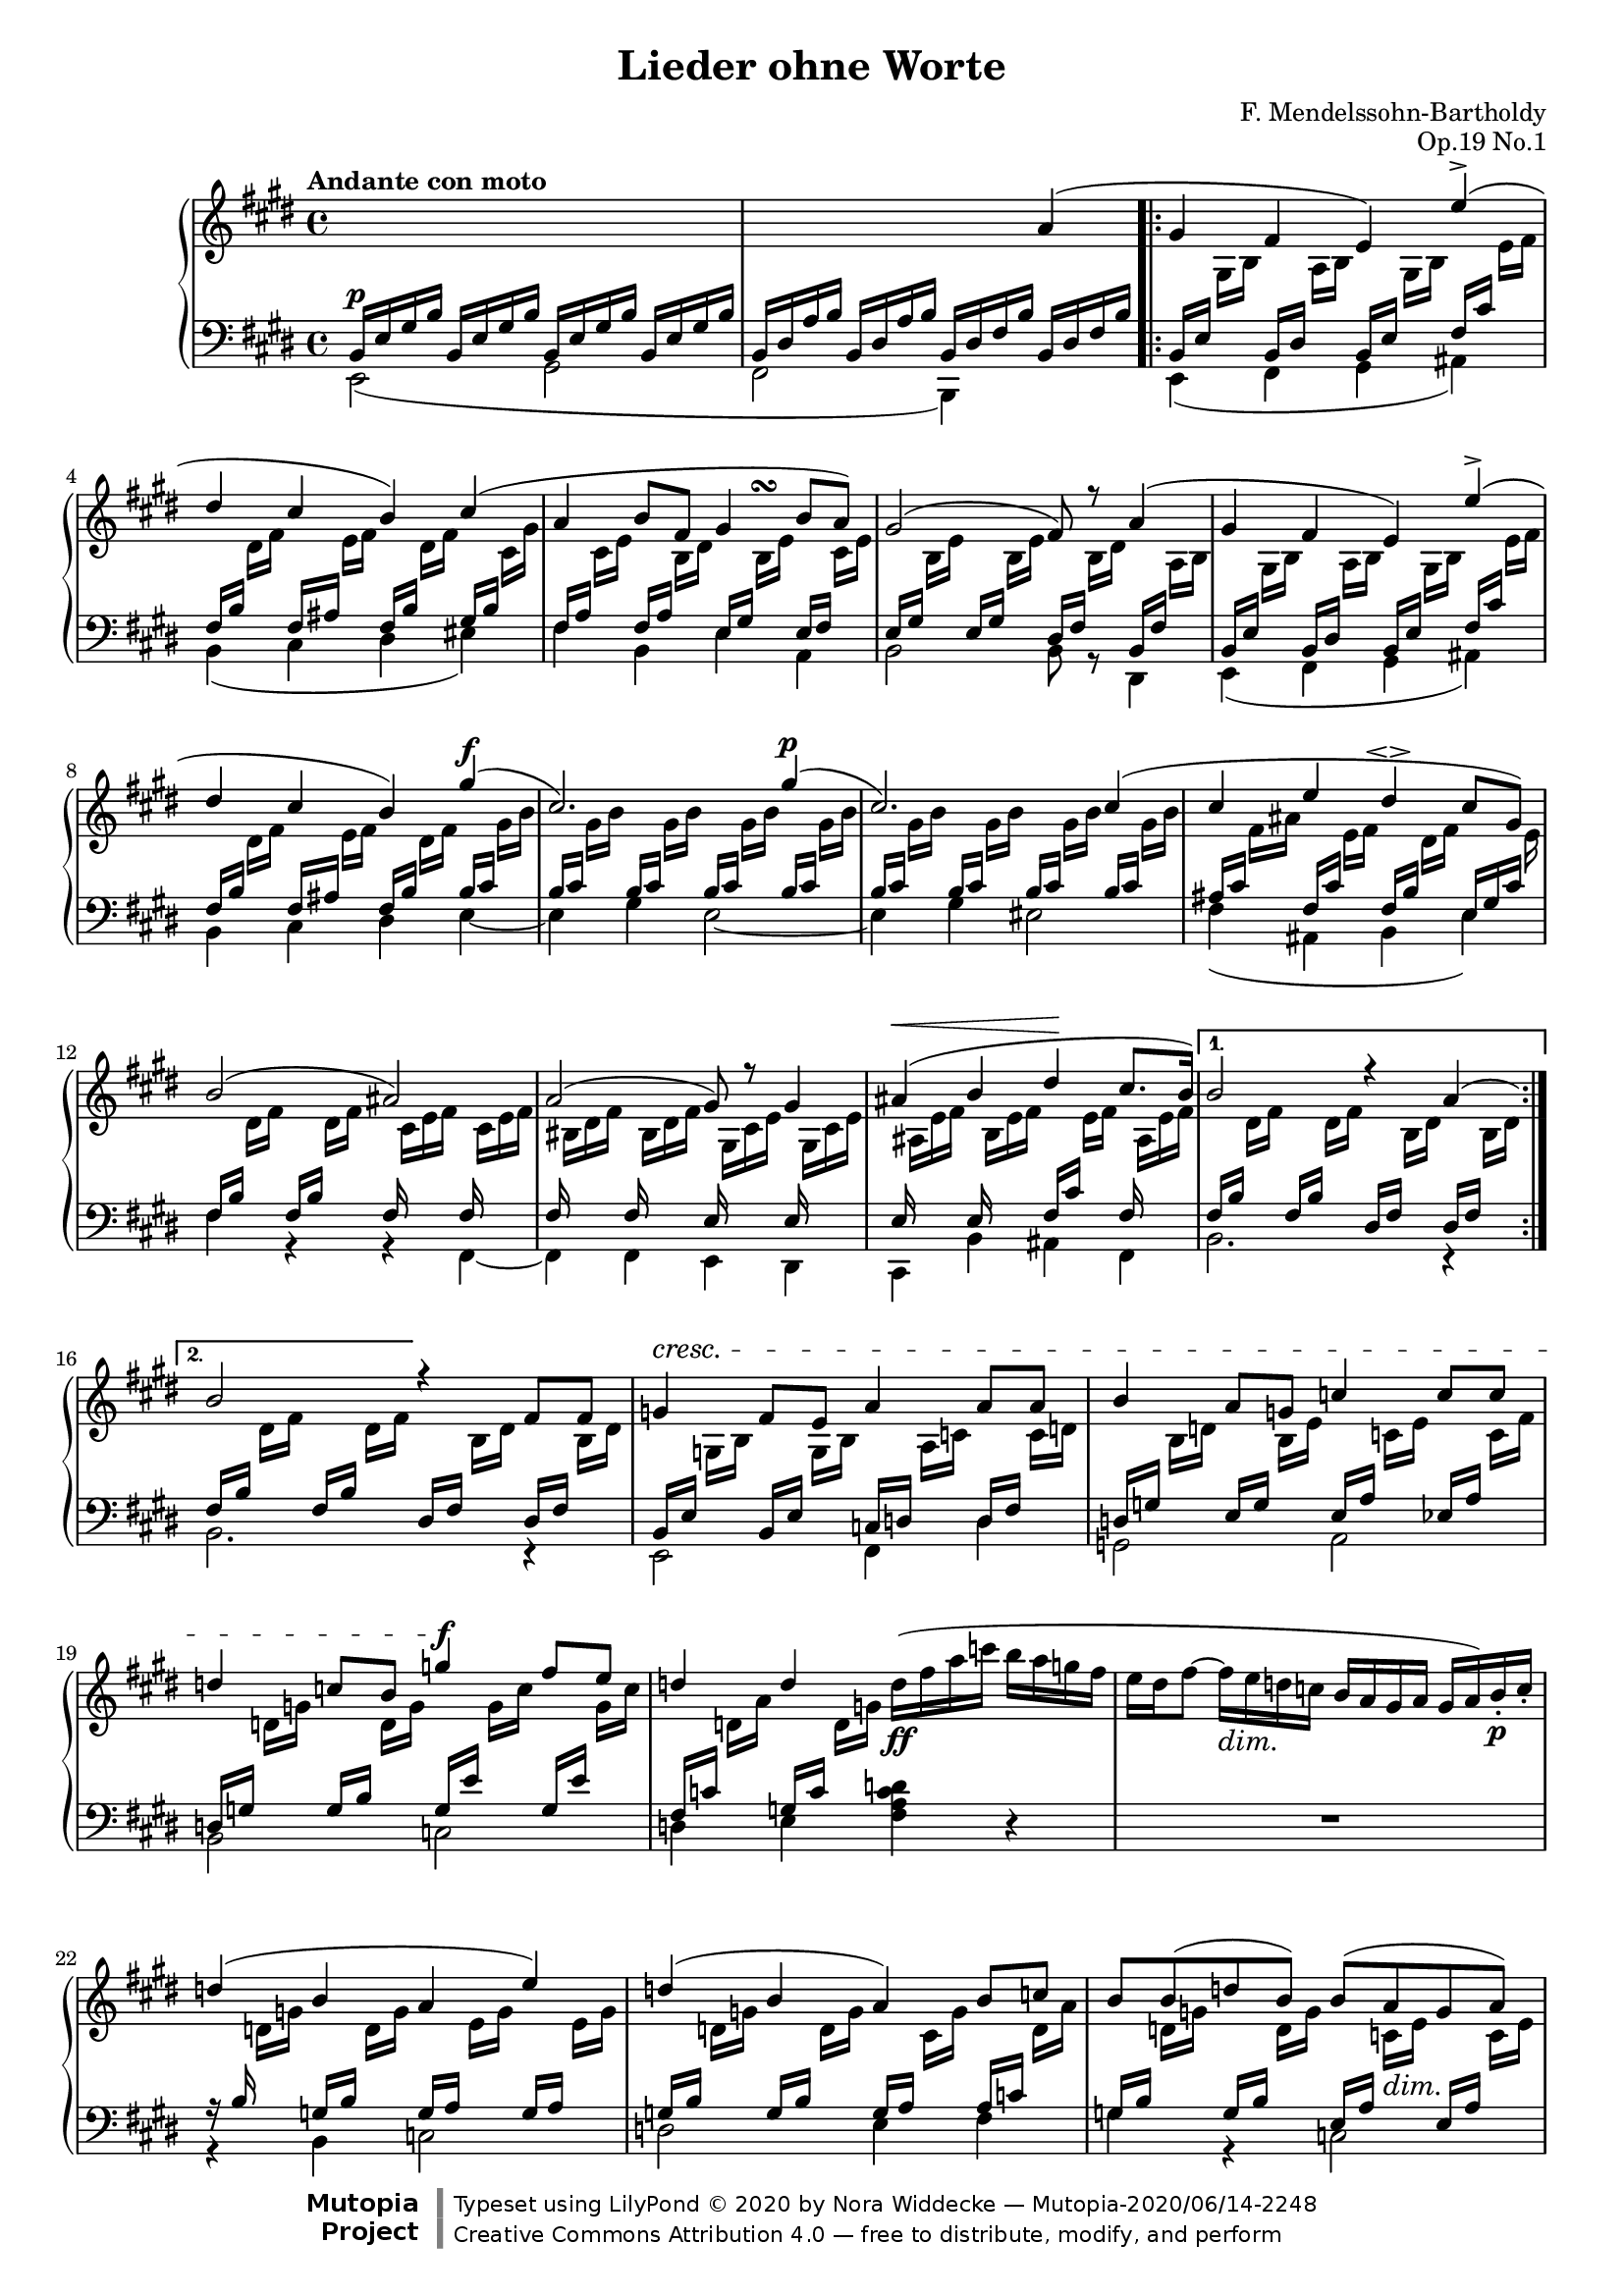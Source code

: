 \version "2.20.0"

\language "deutsch"

\header {

  title = "Lieder ohne Worte"
  composer = "F. Mendelssohn-Bartholdy"
  opus = "Op.19 No.1"

  mutopiatitle = "Lieder ohne Worte, Op.19 No.1"
  mutopiacomposer = "Mendelssohn-BartholdyF"
  mutopiapoet = ""
  mutopiaopus = "Op.19"
  mutopiainstrument = "Piano"
  date = "1829-1830"
  source = "Breitkopf & Härtel, 1874-77"
  style = "Romantic"
  maintainer = "Nora Widdecke"
  maintainerEmail = "mail@nora.pink"
  maintainerWeb = ""
  moreInfo = "This file was created from a public domain scan of the work.  The source is located in the Petrucci Music Library, http://imslp.org/."

  license = "Creative Commons Attribution 4.0"
  footer = "Mutopia-2020/06/14-2248"
  copyright = \markup {\override #'(font-name . "DejaVu Sans, Bold") \override #'(baseline-skip . 0) \right-column {\with-url #"http://www.MutopiaProject.org" {\abs-fontsize #9  "Mutopia " \concat {\abs-fontsize #12 \with-color #white "ǀ" \abs-fontsize #9 "Project "}}}\override #'(font-name . "DejaVu Sans, Bold") \override #'(baseline-skip . 0 ) \center-column {\abs-fontsize #11.9 \with-color #grey \bold {"ǀ" "ǀ"}}\override #'(font-name . "DejaVu Sans,sans-serif") \override #'(baseline-skip . 0) \column { \abs-fontsize #8 \concat {"Typeset using " \with-url #"http://www.lilypond.org" "LilyPond " ©" 2020 ""by " \maintainer " — " \footer}\concat {\concat {\abs-fontsize #8 { \with-url #"http://creativecommons.org/licenses/by/4.0" \license " — free to distribute, modify, and perform" }}\abs-fontsize #13 \with-color #white "ǀ" }}}
  tagline = ##f
}

\paper {
  %% Make the piece fit on two pages.
  system-count = #14
  systems-per-page = #7
}

#(set-global-staff-size 17)

global = {
  \key e \major
  \time 4/4
  \tempo "Andante con moto"
  s1*2
  \repeat volta 2 {
    s1*1 \break
    s1*4 \break
    s1*4 \break
    s1*3
  }
  \alternative {
    { s1 \break }
    { s2 }
  }
  s2
  s1*5
  s1*29 \bar "|."
}

right = \relative c'' <<
  \global
  {
    s1 |
    s2 s4 a( |
    gis fis e) e'-\accent( |
    dis cis h ) cis( |
    a h8 fis gis4*1/2 s4*1/2\turn h8 a) |
    gis2( fis8) r a4( |
    gis fis e) e'-\accent( |
    dis cis h ) gis'4^\f ( |
    cis,2.) gis'4^\p (  |
    cis,2.) cis4( |
    cis e dis-\espressivo cis8 gis) |
    h2( ais) |
    a( gis8) r gis4 |
    ais^\<( h dis\! cis8. h16) |
    %1.
    h2 r4 a4*5/6( s4*1/6) |
    %2.
    h2 r4 fis8 fis |
    g4^\cresc fis8 e a4 a8 a |
    h4 a8 g c4 c8 c |
    d4 c8 h g'4\f fis8 e |
    d4 d \oneVoice d16(-\ff fis a c h a g fis |
    \override DynamicTextSpanner.style = #'none
    e dis fis8~ fis16-\dim e d c h a gis a gis a) h-.-\p c-. |
    \voiceOne d4( h4 a4 e'4) |
    d4( h4 a4) h8 c8 |
    h8 h8( d8 h8) h8( a8-\dim g8 a8) |
    h1~ |
    h8-\pp h( d h) h( a g a) |
    h2. ais4( |
    h2) r4 c( |
    h2)^\cresc r4 a(^\f |
    gis fis e) e'-\accent( |
    dis cis h ) cis |
    a8(^\f cis h a gis ) gis( h a)
    gis2( fis8) r-\dim gis a |
    h4(-\p gis fis cis') |
    h(-\cresc gis fis e') |
    e( h4.) h8( cis h ) |
    a2( gis8 fis gis a) |
    h4( gis-\cresc fis cis') |
    h( gis fis e') |
    dis4( cis) h8(^\f dis fis a |
    gis dis fis e dis cis a fis) |
    e2(^\dim \oneVoice dis |
    d cis8) r8 cis4(^\<
    dis e gis\! fis8. e16) |
    \voiceOne e2 r4 d4( |
    \oneVoice cis2)\dim r4 c( |
    h2) \voiceOne r4 gis'8( fis |
    e2) r4 gis4^\pp (
    e2) e |
    e1\fermata
  }
>>

\parallelMusic middleRight,middleLeft \relative c {
    s1 |
    h16^\p e gis h h,16 e gis h h,16 e gis h h,16 e gis h |

    s1 |
    h,16 dis a' h h, dis a' h h, dis fis h h, dis fis h |

    s8     gis16 h s8      a16 h s8    gis16 h s8          e16 fis |
    h,,16 e s8      h16 dis s8    h16 e s8      fis16 cis' s8      |

    s8 dis16 fis s8 e16 fis s8 dis16 fis s8 cis16 gis' |
    fis,16 h s8 fis16 ais s8 fis16 h s8 gis16 h s8 |

    s8 cis16 e s8 h16 dis s8 h16 e s8 cis16 e |
    fis,16 a s8 fis16 a s8 e16 gis s8 e16 fis s8 |

    s8 h16 e s8 h16 e s8 h16 dis s8 a16 h |
    e,16 gis s8 e16 gis s8 dis16 fis s8 h,16 fis' s8 |

    s8     gis16 h s8      a16 h s8    gis16 h s8          e16 fis |
    h,,16 e s8      h16 dis s8    h16 e s8      fis16 cis' s8      |

    s8 dis16 fis s8 e16 fis s8 dis16 fis s8 gis16 h |
    fis,16 h s8 fis16 ais s8 fis16 h s8 h16 cis s8 |

    s8 gis'16 h s8 gis16 h s8 gis16 h s8 gis16 h |
    h,16 cis s8 h16 cis s8 h16 cis s8 h16 cis s8 |

    s8 gis'16 h s8 gis16 h s8 gis16 h s8 gis16 h |
    h,16 cis s8 h16 cis s8 h16 cis s8 h16 cis s8 |

    s8 fis16 ais s8 e16 fis s8 dis16 fis s8. e16 |
    ais,16 cis s8 fis,16 cis' s8 fis,16 h s8 e,16 gis cis s16 |

    s8 dis16 fis s8 dis16 fis s16 cis e fis s16 cis e fis |
    fis,16 h s8 fis16 h s8 fis16 s8. fis16 s8. |

    s16 his dis fis s his, dis fis s16 gis, cis e s gis, cis e |
    fis,16 s8. fis16 s8. e16 s8. e16 s8. |

    s16 ais e' fis s h, e fis s8 e16 fis s16 ais,16 e'16 fis |
    e,16 s8. e16 s8. fis16 cis' s8 fis,16 s16 s8 |

    s8 dis'16 fis s8 dis16 fis s8 h,16 dis s8 h16 dis |
    fis,16 h s8 fis16 h s8 dis,16 fis s8 dis16 fis s8 |

    s8 dis'16 fis s8 dis16 fis s8 h,16 dis s8 h16 dis |
    fis,16 h s8 fis16 h s8 dis,16 fis s8 dis16 fis s8 |

    s8 g16 h s8 g16 h s8 a16 c s8 c16 d |
    h,16 e s8 h16 e s8 c16 d s8 d16 fis s8 |

    s8 h16 d s8 h16 e s8 c16 e s8 c16 fis |
    d,16 g s8 e16 g s8 e16 a s8 es16 a s8 |

    s8 d16 g s8 d16 g s8 g16 c s8 g16 c |
    d,,16 g s8 g16 h s8 g16 e' s8 g,16 e' s8 |

    s8 d16 a' s8 d,16 g s2 |
    fis,16 c' s8 g16 c s8 s2 |

    s1 |
    s1 |

    s8 d16 g s8 d16 g s8 e16 g s8 e16 g |
    r16 h, s8 g16 h s8 g16 a s8 g16 a s8 |

    s8 d16 g s8 d16 g s8 cis,16 g' s8 d16 a' |
    g,16 h s8 g16 h s8 g16 a s8 a16 c s8 |

    s8 d16 g s8 d16 g s8 c,16 e s8 c16 e |
    g,16 h s8 g16 h s8 e,16 a s8 e16 a s8 |

    s8 h16 dis s8 h16 dis s8 h16 dis s8 h16 dis |
    dis,16 fis s8 dis16 fis s8 dis16 fis s8 dis16 fis s8 |

    s8 h16 g' s8 h,16 g' s8 c,16 e s8 c16 e |
    d,16 g s8 d16 g s8 e16 a s8 e16 a s8 |

    s8 h16 dis s8 h16 dis s8 h16 e s8 h16 e |
    dis,16 fis s8 fis16 a s8 e16 g s8 e16 g s8 |

    s8 h16 dis s8 h16 dis s8 h16 dis s8 h16 dis |
    dis,16 fis s8 fis16 a s8 e16 g s8 e16 g s8 |

    s8 h16 dis s8 h16 dis s8 h16 dis s8 h16 dis |
    dis,16 fis s8 dis16 fis s8 fis16 a s8 dis,16 fis s8 |

    s8 gis16 h s8 a16 h s8 gis16 h s8 e16 fis |
    h,,16 e s8 h16 dis s8 h16 e s8 fis16 cis' s8 |

    s8 dis16 fis s8 e16 fis s8 dis16 fis s8 cis16 gis' |
    fis,16 h s8 fis16 ais s8 fis16 h s8 gis16 h s8 |

    s8 e16 fis s8 h,16 dis s8 h16 e s8 s16 e |
    a,16 cis s8 fis,16 a s8 e16 gis s8 cis,16 e a s16 |

    s8 h16 e s8 h16 e s8 h16 dis s8 h16 dis |
    e,16 gis s8 e16 gis s8 dis16 fis s8 dis16 fis s8 |

    s8 h16 e s8 h16 e s8 cis16 e s8 cis16 e |
    e,16 gis s8 e16 gis s8 e16 fis s8 e16 fis s8 |

    s8 h16 e s8 h16 e s8 ais,16 e' s8 e16 fis |
    e,16 gis s8 e16 gis s8 e16 fis s8 fis16 ais s8 |

    s8 e'16 gis s8 e16 gis s8 e16 fis s8 dis16 fis |
    gis,16 h s8 gis16 h s8 a16 h s8 a16 h s8 |

    s8 h16 dis s8 h16 dis s8 h16 e s8 h16 e |
    fis,16 a s8 fis16 a s8 e16 gis s8 e16 gis s8 |

    s8 h16 e s8 h16 e s8 cis16 e s8 dis16 fis |
    e,16 gis s8 e16 gis s8 e16 fis s8 dis16 fis s8 |

    s8 h16 e s8 h16 e s8 cis16 e s8 e16 fis |
    e,16 gis s8 e16 gis s8 e16 fis s8 fis16 ais s8 |

    s8 dis16 fis s8 e16 g s8 fis16 a s8 a16 h |
    fis,16 h s8 ais16 cis s8 h16 dis s8 dis16 fis s8 |

    s8 gis16 h s8 gis16 his s8 e,16 fis s8 a,16 c |
    h16 e s8 his16 e s8 a,16 cis s8 e,16 fis s8 |

    s8 gis16 h s8 gis16 h s16 \change Staff = "down" \voiceThree fis a16 h s16 fis a16 h |
    h,16 e s8 h16 e s8 h16 s s8 h16 s s8 |

    s16 eis gis16 h s16 eis, gis16 h s16 cis, fis16 a s16 cis, fis16 a |
    h,16 s s8 h16 s s8 a16 s s8 a16 s s8 |

    s16 dis a'16 h s16 e, a16 h s8 a16 h s16 dis, a'16 h |
    a,16 s s8 a16 s s8 h16 fis' s8 h,16 s16 s8 |

    \change Staff = "up" \voiceTwo s8 gis'16 h s8 gis16 h s8 gis16 h s8 gis16 h |
    h,16 e s8 h16 e s8 h16 e s8 h16 e s8 |

    \change Staff = "down" \voiceThree s8 e16 a s8 e16 a s8 e16 a s8 e16 a |
    a,16 cis s8 a16 cis s8 a16 cis s8 a16 c s8 |

    s8 dis16 a' s8 dis,16 a' s8 s16 \change Staff = "up" \voiceTwo a s8 a16 h |
    fis,16 h s8 fis16 h s8 fis16 h dis s16 h16 dis s8 |

    s8 gis16 h s8 gis16 h s8 gis16 h s8 gis16 h |
    h,16 e s8 h16 e s8 h16 e s8 h16 e s8 |

    s8 gis16 h s8 gis16 h s8 gis16 h s8 gis16 h |
    h,16 e s8 h16 e s8 h16 e s8 h16 e s8 |

    gis1 |
    h,1 |
}

left =  <<
  \global
  \relative c, {
    e2( gis |
    fis h,4) s4 |
    e4( fis gis ais) |
    h( cis dis eis) |
    fis h, e a, |
    h2 h8 r dis,4 |
    e4( fis gis ais) |
    h cis dis e~ |
    e4 gis e2~ |
    e4 gis eis2 |
    fis4( ais, h e) |
    fis r r fis,~ |
    fis fis e dis |
    cis h' ais fis |
    %1. Klammer
    h2. r4 |
    %2. Klammer
    h2. r4 |
    e,2 fis4 d' |
    g,2 a |
    h c |
    d4 e <fis a c d> \oneVoice r4 |
    R1 |
    \voiceTwo
    r4 h,4 c2 |
    d2 e4 fis |
    g r c,2 |
    << {h1} { s2\sustainOn s4 s8 s16 s16\sustainOff } >> |
    g2 c |
    h1 |
    h1 |
    h2. r4 |

    e,4 fis gis ais |
    h cis dis eis |
    fis h, e a, |
    h2. a4 |
    gis2 a |
    h cis |
    h h |
    e4 h e r |
    r h ais a |
    gis h ais cis |
    h e dis h' |
    e, gis a a, |
    h r r h,~ |
    h4 h a gis |
    fis e' dis h |
    e2 e2~ |
    e2 e2~ |
    e2 e2~ |
    e2 e2~\sustainOn |
    e4 e e e |
    e1\fermata
  }
>>

\score {
  \new PianoStaff <<
    \new Staff = "up" \with {
      midiInstrument = "acoustic grand"
    } <<
      \right
      \\
      \middleRight
    >>
    \new Staff = "down" \with {
      midiInstrument = "acoustic grand"
    } {
      \clef bass
      <<
        \middleLeft
        \\
        \left
      >>
    }
  >>
  \layout { }
  \midi { }
}

